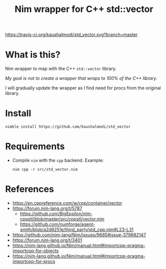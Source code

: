 #+title: Nim wrapper for C++ std::vector

[[https://travis-ci.org/kaushalmodi/std_vector][https://travis-ci.org/kaushalmodi/std_vector.svg?branch=master]]

* What is this?
Nim wrapper to map with the C++ ~std::vector~ library.

/My goal is not to create a wrapper that wraps to 100% of the C++
library./

I will gradually update the wrapper as I find need for procs from the
original library.
* Install
#+begin_example
nimble install https://github.com/kaushalmodi/std_vector
#+end_example
* Requirements
- Compile ~nim~ with the ~cpp~ backend. Example:
  #+begin_example
  nim cpp -r src/std_vector.nim
  #+end_example
* References
- https://en.cppreference.com/w/cpp/container/vector
- https://forum.nim-lang.org/t/5787
  - https://github.com/BigEpsilon/nim-cppstl/blob/master/src/cppstl/vector.nim
  - https://github.com/numforge/agent-smith/blob/a2d9251e/third_party/std_cpp.nim#L23-L31
- https://github.com/nim-lang/Nim/issues/9685#issue-379682147
- https://forum.nim-lang.org/t/3401
- https://nim-lang.github.io/Nim/manual.html#importcpp-pragma-importcpp-for-objects
- https://nim-lang.github.io/Nim/manual.html#importcpp-pragma-importcpp-for-procs
